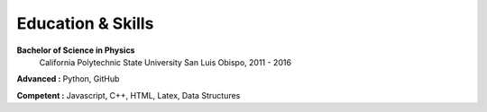 Education & Skills
------------------

**Bachelor of Science in Physics**
    California Polytechnic State University
    San Luis Obispo, 2011 - 2016

**Advanced :** Python, GitHub

**Competent :** Javascript, C++, HTML, Latex, Data Structures